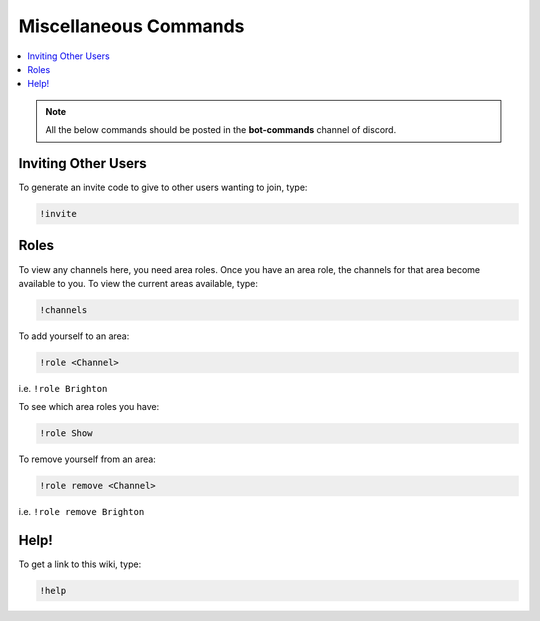 Miscellaneous Commands
======================

.. contents:: :local:

.. note:: 

	All the below commands should be posted in the **bot-commands** channel of discord.

Inviting Other Users
--------------------

To generate an invite code to give to other users wanting to join, type:

.. code-block:: bash

    !invite
	
.. _roles:
Roles
-----

To view any channels here, you need area roles. Once you have an area role, the channels for that area become available to you. To view the current areas available, type:

.. code-block:: bash

    !channels
	
To add yourself to an area:

.. code-block:: bash

    !role <Channel>
	
i.e. ``!role Brighton``
	
To see which area roles you have:

.. code-block:: bash

    !role Show
	
To remove yourself from an area:

.. code-block:: bash

    !role remove <Channel>
	
i.e. ``!role remove Brighton``

Help!
-----

To get a link to this wiki, type:

.. code-block:: bash

    !help


	
